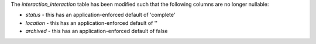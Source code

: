 The `interaction_interaction` table has been modified such that the following
columns are no longer nullable:

- `status` - this has an application-enforced default of 'complete'
- `location` - this has an application-enforced default of ''
- `archived` - this has an application-enforced default of false
